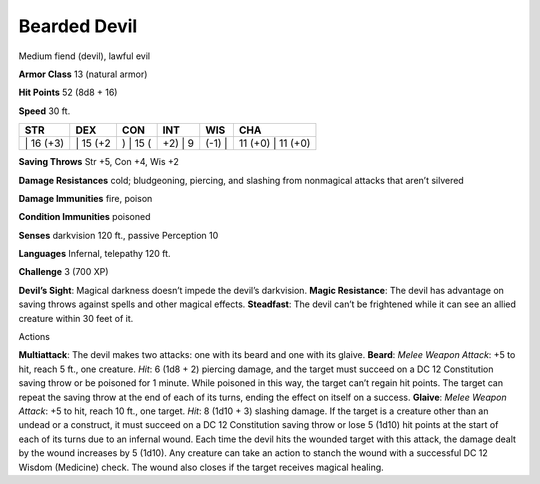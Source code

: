 Bearded Devil  
---------


Medium fiend (devil), lawful evil

**Armor Class** 13 (natural armor)

**Hit Points** 52 (8d8 + 16)

**Speed** 30 ft.

+--------------+-------------+-------------+------------+-----------+----------------------+
| STR          | DEX         | CON         | INT        | WIS       | CHA                  |
+==============+=============+=============+============+===========+======================+
| \| 16 (+3)   | \| 15 (+2   | ) \| 15 (   | +2) \| 9   | (-1) \|   | 11 (+0) \| 11 (+0)   |
+--------------+-------------+-------------+------------+-----------+----------------------+

**Saving Throws** Str +5, Con +4, Wis +2

**Damage Resistances** cold; bludgeoning, piercing, and slashing from
nonmagical attacks that aren’t silvered

**Damage Immunities** fire, poison

**Condition Immunities** poisoned

**Senses** darkvision 120 ft., passive Perception 10

**Languages** Infernal, telepathy 120 ft.

**Challenge** 3 (700 XP)

**Devil’s Sight**: Magical darkness doesn’t impede the devil’s
darkvision. **Magic Resistance**: The devil has advantage on saving
throws against spells and other magical effects. **Steadfast**: The
devil can’t be frightened while it can see an allied creature within 30
feet of it.

Actions

**Multiattack**: The devil makes two attacks: one with its beard and one
with its glaive. **Beard**: *Melee Weapon Attack*: +5 to hit, reach 5
ft., one creature. *Hit*: 6 (1d8 + 2) piercing damage, and the target
must succeed on a DC 12 Constitution saving throw or be poisoned for 1
minute. While poisoned in this way, the target can’t regain hit points.
The target can repeat the saving throw at the end of each of its turns,
ending the effect on itself on a success. **Glaive**: *Melee Weapon
Attack*: +5 to hit, reach 10 ft., one target. *Hit*: 8 (1d10 + 3)
slashing damage. If the target is a creature other than an undead or a
construct, it must succeed on a DC 12 Constitution saving throw or lose
5 (1d10) hit points at the start of each of its turns due to an infernal
wound. Each time the devil hits the wounded target with this attack, the
damage dealt by the wound increases by 5 (1d10). Any creature can take
an action to stanch the wound with a successful DC 12 Wisdom (Medicine)
check. The wound also closes if the target receives magical healing.
